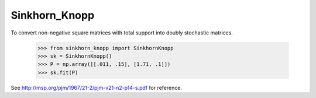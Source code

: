 Sinkhorn_Knopp
--------

To convert non-negative square matrices with total support into doubly stochastic matrices. 

    >>> from sinkhorn_knopp import SinkhornKnopp
    >>> sk = SinkhornKnopp()
    >>> P = np.array([[.011, .15], [1.71, .1]])
    >>> sk.fit(P)

See http://msp.org/pjm/1967/21-2/pjm-v21-n2-p14-s.pdf for reference.